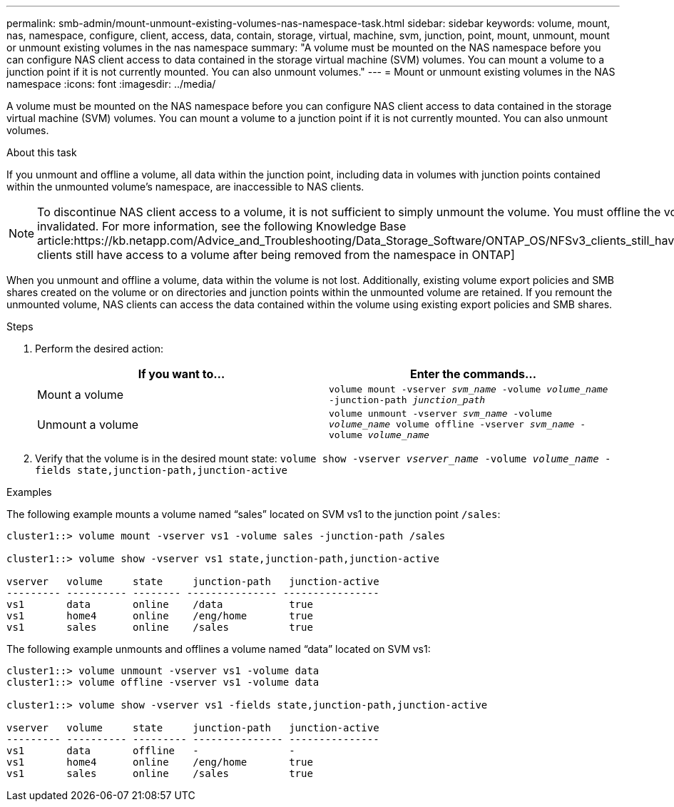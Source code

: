 ---
permalink: smb-admin/mount-unmount-existing-volumes-nas-namespace-task.html
sidebar: sidebar
keywords: volume, mount, nas, namespace, configure, client, access, data, contain, storage, virtual, machine, svm, junction, point, mount, unmount, mount or unmount existing volumes in the nas namespace
summary: "A volume must be mounted on the NAS namespace before you can configure NAS client access to data contained in the storage virtual machine (SVM) volumes. You can mount a volume to a junction point if it is not currently mounted. You can also unmount volumes."
---
= Mount or unmount existing volumes in the NAS namespace
:icons: font
:imagesdir: ../media/

[.lead]
A volume must be mounted on the NAS namespace before you can configure NAS client access to data contained in the storage virtual machine (SVM) volumes. You can mount a volume to a junction point if it is not currently mounted. You can also unmount volumes.

.About this task

If you unmount and offline a volume, all data within the junction point, including data in volumes with junction points contained within the unmounted volume's namespace, are inaccessible to NAS clients.

[NOTE]
====
To discontinue NAS client access to a volume, it is not sufficient to simply unmount the volume. You must offline the volume, or take other steps to ensure that client-side file handle caches are invalidated. For more information, see the following Knowledge Base article:https://kb.netapp.com/Advice_and_Troubleshooting/Data_Storage_Software/ONTAP_OS/NFSv3_clients_still_have_access_to_a_volume_after_being_removed_from_the_namespace_in_ONTAP[NFSv3 clients still have access to a volume after being removed from the namespace in ONTAP]

====

When you unmount and offline a volume, data within the volume is not lost. Additionally, existing volume export policies and SMB shares created on the volume or on directories and junction points within the unmounted volume are retained. If you remount the unmounted volume, NAS clients can access the data contained within the volume using existing export policies and SMB shares.

.Steps

. Perform the desired action:
+
[options="header"]
|===
| If you want to...| Enter the commands...
a|
Mount a volume
a|
`volume mount -vserver _svm_name_ -volume _volume_name_ -junction-path _junction_path_`
a|
Unmount a volume
a|
`volume unmount -vserver _svm_name_ -volume _volume_name_ volume offline -vserver _svm_name_ -volume _volume_name_`
|===

. Verify that the volume is in the desired mount state: `volume show -vserver _vserver_name_ -volume _volume_name_ -fields state,junction-path,junction-active`

.Examples

The following example mounts a volume named "`sales`" located on SVM vs1 to the junction point `/sales`:

----
cluster1::> volume mount -vserver vs1 -volume sales -junction-path /sales

cluster1::> volume show -vserver vs1 state,junction-path,junction-active

vserver   volume     state     junction-path   junction-active
--------- ---------- -------- --------------- ----------------
vs1       data       online    /data           true
vs1       home4      online    /eng/home       true
vs1       sales      online    /sales          true
----

The following example unmounts and offlines a volume named "`data`" located on SVM vs1:

----
cluster1::> volume unmount -vserver vs1 -volume data
cluster1::> volume offline -vserver vs1 -volume data

cluster1::> volume show -vserver vs1 -fields state,junction-path,junction-active

vserver   volume     state     junction-path   junction-active
--------- ---------- --------- --------------- ---------------
vs1       data       offline   -               -
vs1       home4      online    /eng/home       true
vs1       sales      online    /sales          true
----
